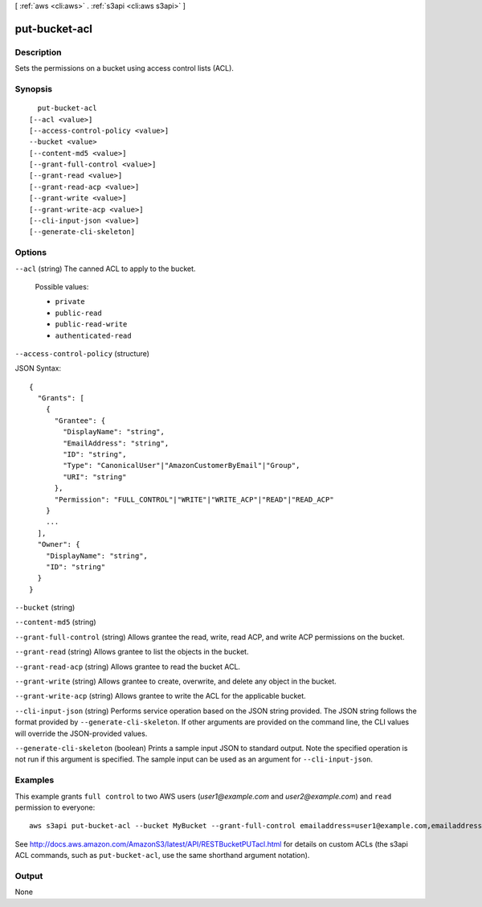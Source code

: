 [ :ref:`aws <cli:aws>` . :ref:`s3api <cli:aws s3api>` ]

.. _cli:aws s3api put-bucket-acl:


**************
put-bucket-acl
**************



===========
Description
===========

Sets the permissions on a bucket using access control lists (ACL).

========
Synopsis
========

::

    put-bucket-acl
  [--acl <value>]
  [--access-control-policy <value>]
  --bucket <value>
  [--content-md5 <value>]
  [--grant-full-control <value>]
  [--grant-read <value>]
  [--grant-read-acp <value>]
  [--grant-write <value>]
  [--grant-write-acp <value>]
  [--cli-input-json <value>]
  [--generate-cli-skeleton]




=======
Options
=======

``--acl`` (string)
The canned ACL to apply to the bucket.

  Possible values:

  
  *   ``private``

  
  *   ``public-read``

  
  *   ``public-read-write``

  
  *   ``authenticated-read``

  

  

``--access-control-policy`` (structure)




JSON Syntax::

  {
    "Grants": [
      {
        "Grantee": {
          "DisplayName": "string",
          "EmailAddress": "string",
          "ID": "string",
          "Type": "CanonicalUser"|"AmazonCustomerByEmail"|"Group",
          "URI": "string"
        },
        "Permission": "FULL_CONTROL"|"WRITE"|"WRITE_ACP"|"READ"|"READ_ACP"
      }
      ...
    ],
    "Owner": {
      "DisplayName": "string",
      "ID": "string"
    }
  }



``--bucket`` (string)


``--content-md5`` (string)


``--grant-full-control`` (string)
Allows grantee the read, write, read ACP, and write ACP permissions on the bucket.

``--grant-read`` (string)
Allows grantee to list the objects in the bucket.

``--grant-read-acp`` (string)
Allows grantee to read the bucket ACL.

``--grant-write`` (string)
Allows grantee to create, overwrite, and delete any object in the bucket.

``--grant-write-acp`` (string)
Allows grantee to write the ACL for the applicable bucket.

``--cli-input-json`` (string)
Performs service operation based on the JSON string provided. The JSON string follows the format provided by ``--generate-cli-skeleton``. If other arguments are provided on the command line, the CLI values will override the JSON-provided values.

``--generate-cli-skeleton`` (boolean)
Prints a sample input JSON to standard output. Note the specified operation is not run if this argument is specified. The sample input can be used as an argument for ``--cli-input-json``.



========
Examples
========

This example grants ``full control`` to two AWS users (*user1@example.com* and *user2@example.com*) and ``read``
permission to everyone::

   aws s3api put-bucket-acl --bucket MyBucket --grant-full-control emailaddress=user1@example.com,emailaddress=user2@example.com --grant-read uri=http://acs.amazonaws.com/groups/global/AllUsers

See http://docs.aws.amazon.com/AmazonS3/latest/API/RESTBucketPUTacl.html for details on custom ACLs (the s3api ACL
commands, such as ``put-bucket-acl``, use the same shorthand argument notation).



======
Output
======

None